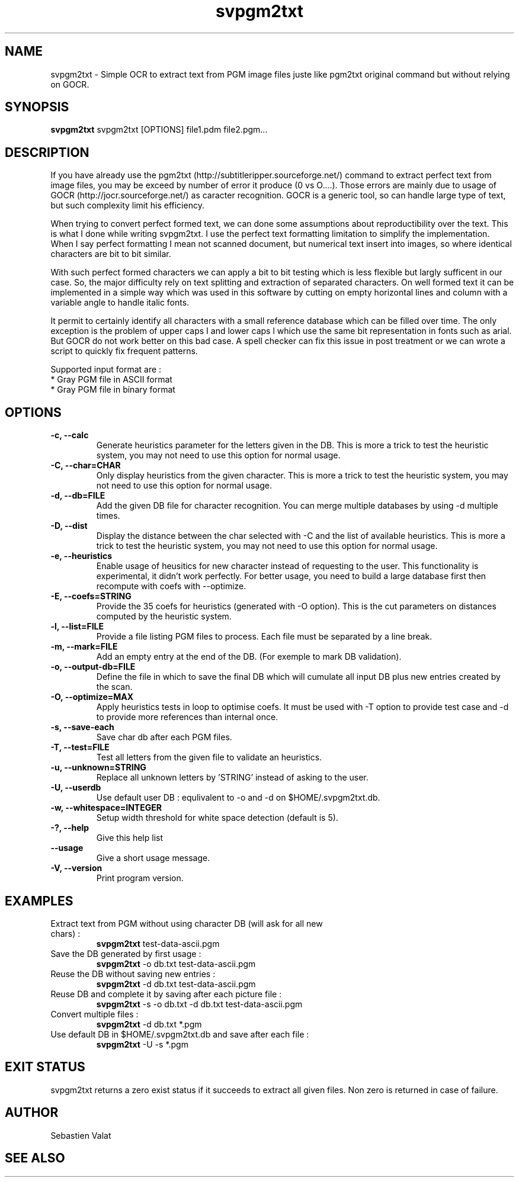 ."######################################################
."#            PROJECT  : svPgm2Txt                    #
."#            VERSION  : 1.0                          #
."#            DATE     : 2009                         #
."#            AUTHOR   : Valat Sébastien              #
."#            LICENSE  : CeCILL-C                     #
."######################################################
."""""""""""""""""""""""""""""""""""""""""""""""""""""""""""""""
.TH svpgm2txt 1  "August 8, 2011" "version 1.0" "USER COMMANDS"

."""""""""""""""""""""""""""""""""""""""""""""""""""""""""""""""
.SH NAME
svpgm2txt \- Simple OCR to extract text from PGM image files juste like pgm2txt original command but without relying on GOCR.

."""""""""""""""""""""""""""""""""""""""""""""""""""""""""""""""
.SH SYNOPSIS
.B svpgm2txt
svpgm2txt [OPTIONS] file1.pdm file2.pgm...

."""""""""""""""""""""""""""""""""""""""""""""""""""""""""""""""
.SH DESCRIPTION
If you have already use the pgm2txt (http://subtitleripper.sourceforge.net/) command to extract perfect text from image files, you may be exceed by number of error it produce (0 vs O....). Those errors are mainly due to usage of GOCR (http://jocr.sourceforge.net/) as caracter recognition. GOCR is a generic tool, so can handle large type of text, but such complexity limit his efficiency.
.PP
When trying to convert perfect formed text, we can done some assumptions about reproductibility over the text. This is what I done while writing svpgm2txt. I use the perfect text formatting limitation to simplify the implementation. When I say perfect formatting I mean not scanned document, but numerical text insert into images, so where identical characters are bit to bit similar.
.PP
With such perfect formed characters we can apply a bit to bit testing which is less flexible but largly sufficent in our case. So, the major difficulty rely on text splitting and extraction of separated characters. On well formed text it can be implemented in a simple way which was used in this software by cutting on empty horizontal lines and column with a variable angle to handle italic fonts.
.PP
It permit to certainly identify all characters with a small reference database which can be filled over time. The only exception is the problem of upper caps I and lower caps l which use the same bit representation in fonts such as arial. But GOCR do not work better on this bad case. A spell checker can fix this issue in post treatment or we can wrote a script to quickly fix frequent patterns.
.PP
Supported input format are :
    * Gray PGM file in ASCII format
    * Gray PGM file in binary format
."""""""""""""""""""""""""""""""""""""""""""""""""""""""""""""""
.SH OPTIONS

.TP
.B \-c, \-\-calc
Generate heuristics parameter for the letters given in the DB. This is more a trick to test the
heuristic system, you may not need to use this option for normal usage.
.TP
.B \-C, \-\-char=CHAR
Only display heuristics from the given character. This is more a trick to test the
heuristic system, you may not need to use this option for normal usage.
.TP
.B \-d, \-\-db=FILE
Add the given DB file for character recognition. You can merge multiple databases by using \-d multiple
times.
.TP
.B \-D, \-\-dist
Display the distance between the char selected with \-C and the list of available heuristics.
This is more a trick to test the heuristic system, you may not need to use this option for normal usage.
.TP
.B \-e, \-\-heuristics
Enable usage of heusitics for new character instead of requesting to the user. This functionality is
experimental, it didn't work perfectly. For better usage, you need to build a large database first
then recompute with coefs with \-\-optimize.
.TP
.B \-E, \-\-coefs=STRING
Provide the 35 coefs for heuristics (generated with \-O option). This is the cut parameters on distances
computed by the heuristic system.
.TP
.B \-l, \-\-list=FILE
Provide a file listing PGM files to process. Each file must be separated by a line break.
.TP
.B \-m, \-\-mark=FILE
Add an empty entry at the end of the DB. (For exemple to mark DB validation).
.TP
.B \-o, \-\-output-db=FILE
Define the file in which to save the final DB which will cumulate all input DB plus new entries created by the scan.
.TP
.B \-O, \-\-optimize=MAX
Apply heuristics tests in loop to optimise coefs. It must be used with \-T option to provide test case and \-d to provide more references than internal once.
.TP
.B \-s, \-\-save-each
Save char db after each PGM files.
.TP
.B \-T, \-\-test=FILE
Test all letters from the given file to validate an heuristics.
.TP
.B \-u, \-\-unknown=STRING
Replace all unknown letters by 'STRING' instead of asking to the user.
.TP
.B \-U, \-\-userdb
Use default user DB : equlivalent to \-o and \-d on $HOME/.svpgm2txt.db.
.TP
.B \-w, \-\-whitespace=INTEGER
Setup width threshold for white space detection (default is 5).
.TP
.B \-?, \-\-help
Give this help list
.TP
.B \-\-usage
Give a short usage message.
.TP
.B \-V, \-\-version
Print program version.

."""""""""""""""""""""""""""""""""""""""""""""""""""""""""""""""
.SH EXAMPLES
.TP
Extract text from PGM without using character DB  (will ask for all new chars) :
.B svpgm2txt 
test\-data\-ascii.pgm
.PP
.TP
Save the DB generated by first usage :
.B svpgm2txt
\-o db.txt test\-data\-ascii.pgm
.PP
.TP
Reuse the DB without saving new entries :
.B svpgm2txt
\-d db.txt test\-data\-ascii.pgm
.PP
.TP
Reuse DB and complete it by saving after each picture file :
.B svpgm2txt
\-s \-o db.txt -d db.txt test\-data\-ascii.pgm
.PP
.TP
Convert multiple files :
.B svpgm2txt
\-d db.txt *.pgm
.PP
.TP
Use default DB in $HOME/.svpgm2txt.db and save after each file :
.B svpgm2txt
\-U -s *.pgm
.PP
."""""""""""""""""""""""""""""""""""""""""""""""""""""""""""""""
.SH EXIT STATUS
svpgm2txt returns a zero exist status if it succeeds to extract all given files. 
Non zero is returned in case of failure.

."""""""""""""""""""""""""""""""""""""""""""""""""""""""""""""""
.SH AUTHOR
Sebastien Valat

."""""""""""""""""""""""""""""""""""""""""""""""""""""""""""""""
.SH SEE ALSO